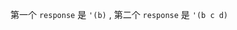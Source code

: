 #+LATEX_CLASS: ramsay-org-article
#+LATEX_CLASS_OPTIONS: [oneside,A4paper,12pt]
#+AUTHOR: Ramsay Leung
#+EMAIL: ramsayleung@gmail.com
#+DATE: 2025-06-12 Thu 20:55

第一个 =response= 是 ='(b)= , 第二个 =response= 是 ='(b c d)=

[[file:../img/chapter3/exercise-3-12.png]]
